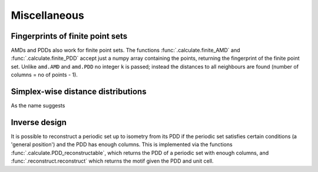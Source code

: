 Miscellaneous
==================

Fingerprints of finite point sets
----------------------------------
AMDs and PDDs also work for finite point sets. The functions :func:`.calculate.finite_AMD` and
:func:`.calculate.finite_PDD` accept just a numpy array containing the points, returning the 
fingerprint of the finite point set. Unlike ``amd.AMD`` and ``amd.PDD`` no integer ``k`` is passed;
instead the distances to all neighbours are found (number of columns = no of points - 1).

Simplex-wise distance distributions
-----------------------------------
As the name suggests 

Inverse design
--------------
It is possible to reconstruct a periodic set up to isometry from its PDD if the periodic set 
satisfies certain conditions (a 'general position') and the PDD has enough columns. This is 
implemented via the  functions :func:`.calculate.PDD_reconstructable`, which returns the PDD 
of a periodic set with enough columns, and :func:`.reconstruct.reconstruct` which returns 
the motif given the PDD and unit cell.